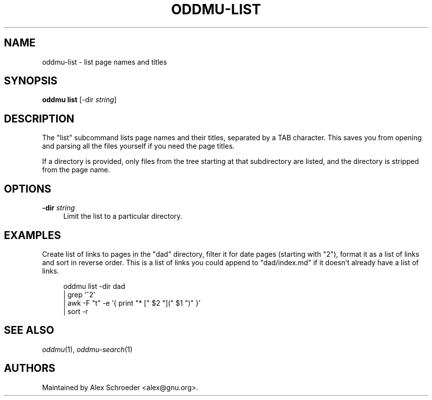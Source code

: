 .\" Generated by scdoc 1.11.3
.\" Complete documentation for this program is not available as a GNU info page
.ie \n(.g .ds Aq \(aq
.el       .ds Aq '
.nh
.ad l
.\" Begin generated content:
.TH "ODDMU-LIST" "1" "2025-08-31"
.PP
.SH NAME
.PP
oddmu-list - list page names and titles
.PP
.SH SYNOPSIS
.PP
\fBoddmu list\fR [-dir \fIstring\fR]
.PP
.SH DESCRIPTION
.PP
The "list" subcommand lists page names and their titles, separated by a TAB
character.\& This saves you from opening and parsing all the files yourself if you
need the page titles.\&
.PP
If a directory is provided, only files from the tree starting at that
subdirectory are listed, and the directory is stripped from the page name.\&
.PP
.SH OPTIONS
.PP
\fB-dir\fR \fIstring\fR
.RS 4
Limit the list to a particular directory.\&
.PP
.RE
.SH EXAMPLES
.PP
Create list of links to pages in the "dad" directory, filter it for date pages
(starting with "2"), format it as a list of links and sort in reverse order.\&
This is a list of links you could append to "dad/index.\&md" if it doesn'\&t already
have a list of links.\&
.PP
.nf
.RS 4
oddmu list -dir dad 
| grep \&'^2\&' 
| awk -F "t" -e \&'{ print "* [" $2 "](" $1 ")" }\&' 
| sort -r
.fi
.RE
.PP
.SH SEE ALSO
.PP
\fIoddmu\fR(1), \fIoddmu-search\fR(1)
.PP
.SH AUTHORS
.PP
Maintained by Alex Schroeder <alex@gnu.\&org>.\&
